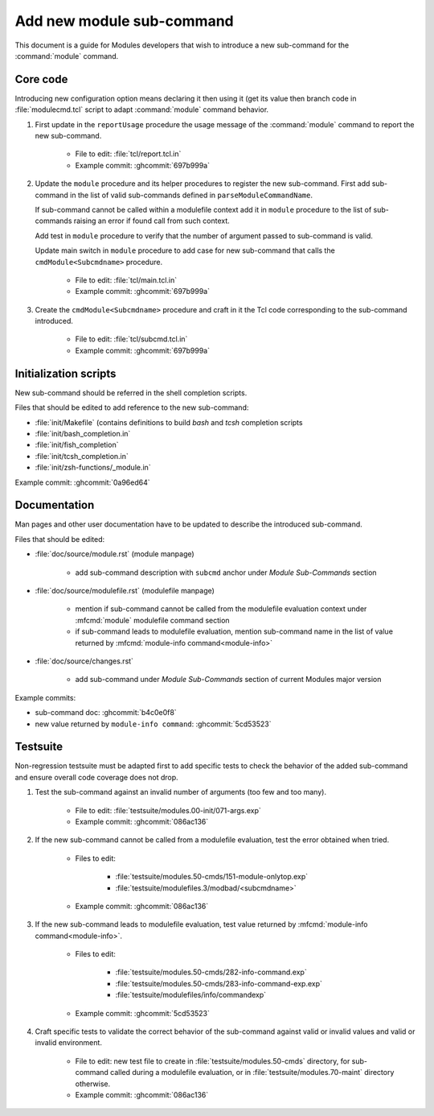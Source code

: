 .. _add-new-sub-command:

Add new module sub-command
==========================

This document is a guide for Modules developers that wish to introduce a new
sub-command for the :command:`module` command.

Core code
---------

Introducing new configuration option means declaring it then using it (get its
value then branch code in :file:`modulecmd.tcl` script to adapt
:command:`module` command behavior.

1. First update in the ``reportUsage`` procedure the usage message of the
   :command:`module` command to report the new sub-command.

    - File to edit: :file:`tcl/report.tcl.in`
    - Example commit: :ghcommit:`697b999a`

2. Update the ``module`` procedure and its helper procedures to register the
   new sub-command. First add sub-command in the list of valid sub-commands
   defined in ``parseModuleCommandName``.

   If sub-command cannot be called within a modulefile context add it in
   ``module`` procedure to the list of sub-commands raising an error if found
   call from such context.

   Add test in ``module`` procedure to verify that the number of argument
   passed to sub-command is valid.

   Update main switch in ``module`` procedure to add case for new sub-command
   that calls the ``cmdModule<Subcmdname>`` procedure.

    - File to edit: :file:`tcl/main.tcl.in`
    - Example commit: :ghcommit:`697b999a`

3. Create the ``cmdModule<Subcmdname>`` procedure and craft in it the Tcl code
   corresponding to the sub-command introduced.

    - File to edit: :file:`tcl/subcmd.tcl.in`
    - Example commit: :ghcommit:`697b999a`

Initialization scripts
----------------------

New sub-command should be referred in the shell completion scripts.

Files that should be edited to add reference to the new sub-command:

- :file:`init/Makefile` (contains definitions to build *bash* and *tcsh*
  completion scripts
- :file:`init/bash_completion.in`
- :file:`init/fish_completion`
- :file:`init/tcsh_completion.in`
- :file:`init/zsh-functions/_module.in`

Example commit: :ghcommit:`0a96ed64`

Documentation
-------------

Man pages and other user documentation have to be updated to describe the
introduced sub-command.

Files that should be edited:

- :file:`doc/source/module.rst` (module manpage)

    - add sub-command description with ``subcmd`` anchor under *Module
      Sub-Commands* section

- :file:`doc/source/modulefile.rst` (modulefile manpage)

    - mention if sub-command cannot be called from the modulefile evaluation
      context under :mfcmd:`module` modulefile command section
    - if sub-command leads to modulefile evaluation, mention sub-command name
      in the list of value returned by :mfcmd:`module-info
      command<module-info>`

- :file:`doc/source/changes.rst`

    - add sub-command under *Module Sub-Commands* section of current Modules
      major version

Example commits:

- sub-command doc: :ghcommit:`b4c0e0f8`
- new value returned by ``module-info command``: :ghcommit:`5cd53523`

Testsuite
---------

Non-regression testsuite must be adapted first to add specific tests to check
the behavior of the added sub-command and ensure overall code coverage does
not drop.

1. Test the sub-command against an invalid number of arguments (too few and
   too many).

    - File to edit: :file:`testsuite/modules.00-init/071-args.exp`
    - Example commit: :ghcommit:`086ac136`

2. If the new sub-command cannot be called from a modulefile evaluation, test
   the error obtained when tried.

    - Files to edit:

        - :file:`testsuite/modules.50-cmds/151-module-onlytop.exp`
        - :file:`testsuite/modulefiles.3/modbad/<subcmdname>`

    - Example commit: :ghcommit:`086ac136`

3. If the new sub-command leads to modulefile evaluation, test value returned
   by :mfcmd:`module-info command<module-info>`.

    - Files to edit:

        - :file:`testsuite/modules.50-cmds/282-info-command.exp`
        - :file:`testsuite/modules.50-cmds/283-info-command-exp.exp`
        - :file:`testsuite/modulefiles/info/commandexp`

    - Example commit: :ghcommit:`5cd53523`

4. Craft specific tests to validate the correct behavior of the sub-command
   against valid or invalid values and valid or invalid environment.

    - File to edit: new test file to create in
      :file:`testsuite/modules.50-cmds` directory, for sub-command called
      during a modulefile evaluation, or in :file:`testsuite/modules.70-maint`
      directory otherwise.

    - Example commit: :ghcommit:`086ac136`

